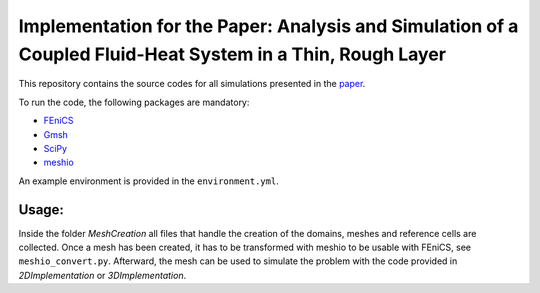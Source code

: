 ==========================================================================================
Implementation for the Paper: Analysis and Simulation of a Coupled Fluid-Heat System in a Thin, Rough Layer
==========================================================================================

This repository contains the source codes for all simulations presented in the `paper`_.

To run the code, the following packages are mandatory:

- `FEniCS`_
- `Gmsh`_
- `SciPy`_
- `meshio`_

An example environment is provided in the ``environment.yml``.

.. _`paper`: ...
.. _`FEniCS`: https://fenicsproject.org/
.. _`Gmsh`: https://pypi.org/project/gmsh/
.. _`SciPy`: https://scipy.org/install/
.. _`meshio`: https://pypi.org/project/meshio/


Usage:
======

Inside the folder `MeshCreation` all files that handle the creation of the domains, 
meshes and reference cells are collected. Once a mesh has been created, 
it has to be transformed with meshio to be usable with FEniCS, see ``meshio_convert.py``. 
Afterward, the mesh can be used to simulate the problem with the code provided in 
`2DImplementation` or `3DImplementation`.  